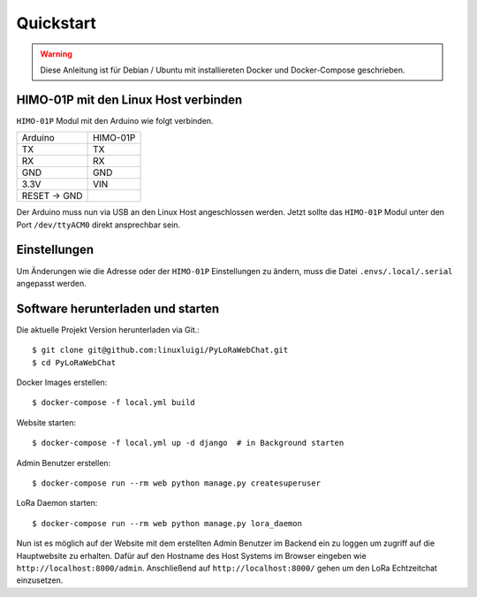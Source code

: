 Quickstart
==========

.. warning:: Diese Anleitung ist für Debian / Ubuntu mit installiereten Docker und Docker-Compose geschrieben.

HIMO-01P mit den Linux Host verbinden
-------------------------------------

``HIMO-01P`` Modul mit den Arduino wie folgt verbinden.

+--------------+----------+
| Arduino      | HIMO-01P |
+--------------+----------+
| TX           | TX       |
+--------------+----------+
| RX           | RX       |
+--------------+----------+
| GND          | GND      |
+--------------+----------+
| 3.3V         | VIN      |
+--------------+----------+
| RESET -> GND |          |
+--------------+----------+

Der Arduino muss nun via USB an den Linux Host angeschlossen werden. Jetzt sollte das ``HIMO-01P`` Modul unter
den Port ``/dev/ttyACM0`` direkt ansprechbar sein.

Einstellungen
-------------

Um Änderungen wie die Adresse oder der ``HIMO-01P`` Einstellungen zu ändern, muss die Datei ``.envs/.local/.serial``
angepasst werden.

Software herunterladen und starten
----------------------------------

Die aktuelle Projekt Version herunterladen via Git.::

    $ git clone git@github.com:linuxluigi/PyLoRaWebChat.git
    $ cd PyLoRaWebChat

Docker Images erstellen::

    $ docker-compose -f local.yml build

Website starten::

    $ docker-compose -f local.yml up -d django  # in Background starten

Admin Benutzer erstellen::

    $ docker-compose run --rm web python manage.py createsuperuser

LoRa Daemon starten::

    $ docker-compose run --rm web python manage.py lora_daemon

Nun ist es möglich auf der Website mit dem erstellten Admin Benutzer im Backend ein zu loggen um zugriff auf die
Hauptwebsite zu erhalten. Dafür auf den Hostname des Host Systems im Browser eingeben wie ``http://localhost:8000/admin``.
Anschließend auf ``http://localhost:8000/`` gehen um den LoRa Echtzeitchat einzusetzen.
